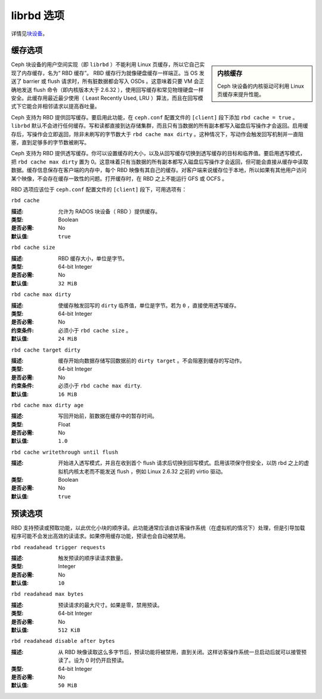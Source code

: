 =============
 librbd 选项
=============

详情见\ `块设备`_\ 。

缓存选项
========

.. sidebar:: 内核缓存

	Ceph 块设备的内核驱动可利用 Linux 页缓存来提升性能。

Ceph 块设备的用户空间实现（即 ``librbd`` ）不能利用 Linux 页缓存，所以它自己实现了\
内存缓存，名为“ RBD 缓存”。 RBD 缓存行为就像硬盘缓存一样端正。当 OS 发送了 barrier \
或 flush 请求时，所有脏数据都会写入 OSDs 。这意味着只要 VM 会正确地发送 flush 命令（即\
内核版本大于 2.6.32 ），使用回写缓存和常见物理硬盘一样安全。此缓存用最近最少使用\
（ Least Recently Used, LRU ）算法，而且在回写模式下它能合并相邻请求以提高吞吐量。

.. versionadded:: 0.46

Ceph 支持为 RBD 提供回写缓存。要启用此功能，在 ``ceph.conf`` 配置文件的 ``[client]`` \
段下添加 ``rbd cache = true`` 。 ``librbd`` 默认不会进行任何缓存。写和读都直接到\
达存储集群，而且只有当数据的所有副本都写入磁盘后写操作才会返回。启用缓存后，写操作\
会立即返回，除非未刷写的字节数大于 ``rbd cache max dirty`` 。这种情况下，写动作会触发\
回写机制并一直阻塞，直到足够多的字节数被刷写。

.. versionadded:: 0.47

Ceph 支持为 RBD 提供透写缓存。你可以设置缓存的大小，以及从回写缓存切换到透写缓存的\
目标和临界值。要启用透写模式，把 ``rbd cache max dirty`` 置为 0。这意味着只有当数据\
的所有副本都写入磁盘后写操作才会返回，但可能会直接从缓存中读取数据。缓存信息保存\
在客户端的内存中，每个 RBD 映像有其自己的缓存。对客户端来说缓存位于本地，所以如果\
有其他用户访问某个映像，不会存在缓存一致性的问题。打开缓存时，在 RBD 之上不能运行 \
GFS 或 OCFS 。

RBD 选项应该位于 ``ceph.conf`` 配置文件的 ``[client]`` 段下，可用选项有：


``rbd cache``

:描述: 允许为 RADOS 块设备（ RBD ）提供缓存。
:类型: Boolean
:是否必需: No
:默认值: ``true``


``rbd cache size``

:描述: RBD 缓存大小，单位是字节。
:类型: 64-bit Integer
:是否必需: No
:默认值: ``32 MiB``


``rbd cache max dirty``

:描述: 使缓存触发回写的 ``dirty`` 临界值，单位是字节。若为 ``0`` ，直接使用透写缓存。
:类型: 64-bit Integer
:是否必需: No
:约束条件: 必须小于 ``rbd cache size`` 。
:默认值: ``24 MiB``


``rbd cache target dirty``

:描述: 缓存开始向数据存储写回数据前的 ``dirty target`` 。不会阻塞到缓存的写动作。
:类型: 64-bit Integer
:是否必需: No
:约束条件: 必须小于 ``rbd cache max dirty``.
:默认值: ``16 MiB``


``rbd cache max dirty age``

:描述: 写回开始前，脏数据在缓存中的暂存时间。
:类型: Float
:是否必需: No
:默认值: ``1.0``

.. versionadded:: 0.60

``rbd cache writethrough until flush``

:描述: 开始进入透写模式，并且在收到首个 flush 请求后切换到回写模式。启用该项保\
       守但安全，以防 rbd 之上的虚拟机内核太老而不能发送 flush ，例如 Linux 2.6.32 \
       之前的 virtio 驱动。
	   
:类型: Boolean
:是否必需: No
:默认值: ``true``

.. _块设备: ../../rbd/rbd/


预读选项
========

.. versionadded:: 0.86

RBD 支持预读或预取功能，以此优化小块的顺序读。此功能通常应该由访客操作系统\
（在虚拟机的情况下）处理，但是引导加载程序可能不会发出高效的读请求。\
如果停用缓存功能，预读也会自动被禁用。


``rbd readahead trigger requests``

:描述: 触发预读的顺序读请求数量。
:类型: Integer
:是否必需: No
:默认值: ``10``


``rbd readahead max bytes``

:描述: 预读请求的最大尺寸。如果是零，禁用预读。
:类型: 64-bit Integer
:是否必需: No
:默认值: ``512 KiB``


``rbd readahead disable after bytes``

:描述: 从 RBD 映像读取这么多字节后，预读功能将被禁用，直到关闭。这样访客操作\
       系统一旦启动后就可以接管预读了。设为 0 时仍开启预读。
	   
:类型: 64-bit Integer
:是否必需: No
:默认值: ``50 MiB``
